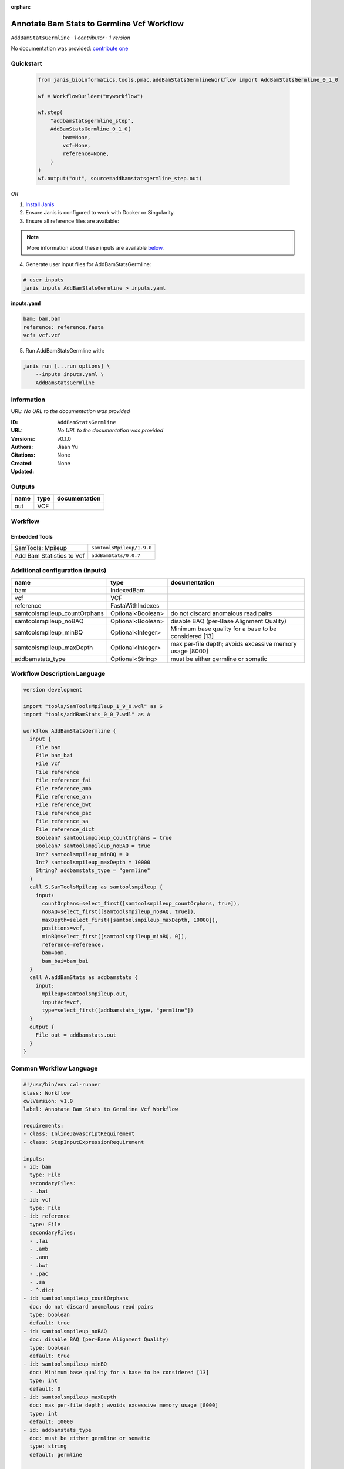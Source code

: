 :orphan:

Annotate Bam Stats to Germline Vcf Workflow
=================================================================

``AddBamStatsGermline`` · *1 contributor · 1 version*

No documentation was provided: `contribute one <https://github.com/PMCC-BioinformaticsCore/janis-bioinformatics>`_


Quickstart
-----------

    .. code-block:: python

       from janis_bioinformatics.tools.pmac.addBamStatsGermlineWorkflow import AddBamStatsGermline_0_1_0

       wf = WorkflowBuilder("myworkflow")

       wf.step(
           "addbamstatsgermline_step",
           AddBamStatsGermline_0_1_0(
               bam=None,
               vcf=None,
               reference=None,
           )
       )
       wf.output("out", source=addbamstatsgermline_step.out)
    

*OR*

1. `Install Janis </tutorials/tutorial0.html>`_

2. Ensure Janis is configured to work with Docker or Singularity.

3. Ensure all reference files are available:

.. note:: 

   More information about these inputs are available `below <#additional-configuration-inputs>`_.



4. Generate user input files for AddBamStatsGermline:

.. code-block:: bash

   # user inputs
   janis inputs AddBamStatsGermline > inputs.yaml



**inputs.yaml**

.. code-block:: yaml

       bam: bam.bam
       reference: reference.fasta
       vcf: vcf.vcf




5. Run AddBamStatsGermline with:

.. code-block:: bash

   janis run [...run options] \
       --inputs inputs.yaml \
       AddBamStatsGermline





Information
------------

URL: *No URL to the documentation was provided*

:ID: ``AddBamStatsGermline``
:URL: *No URL to the documentation was provided*
:Versions: v0.1.0
:Authors: Jiaan Yu
:Citations: 
:Created: None
:Updated: None



Outputs
-----------

======  ======  ===============
name    type    documentation
======  ======  ===============
out     VCF
======  ======  ===============


Workflow
--------

.. image:: AddBamStatsGermline_v0_1_0.dot.png

Embedded Tools
***************

=========================  =========================
SamTools: Mpileup          ``SamToolsMpileup/1.9.0``
Add Bam Statistics to Vcf  ``addBamStats/0.0.7``
=========================  =========================



Additional configuration (inputs)
---------------------------------

============================  =================  ========================================================
name                          type               documentation
============================  =================  ========================================================
bam                           IndexedBam
vcf                           VCF
reference                     FastaWithIndexes
samtoolsmpileup_countOrphans  Optional<Boolean>  do not discard anomalous read pairs
samtoolsmpileup_noBAQ         Optional<Boolean>  disable BAQ (per-Base Alignment Quality)
samtoolsmpileup_minBQ         Optional<Integer>  Minimum base quality for a base to be considered [13]
samtoolsmpileup_maxDepth      Optional<Integer>  max per-file depth; avoids excessive memory usage [8000]
addbamstats_type              Optional<String>   must be either germline or somatic
============================  =================  ========================================================

Workflow Description Language
------------------------------

.. code-block:: text

   version development

   import "tools/SamToolsMpileup_1_9_0.wdl" as S
   import "tools/addBamStats_0_0_7.wdl" as A

   workflow AddBamStatsGermline {
     input {
       File bam
       File bam_bai
       File vcf
       File reference
       File reference_fai
       File reference_amb
       File reference_ann
       File reference_bwt
       File reference_pac
       File reference_sa
       File reference_dict
       Boolean? samtoolsmpileup_countOrphans = true
       Boolean? samtoolsmpileup_noBAQ = true
       Int? samtoolsmpileup_minBQ = 0
       Int? samtoolsmpileup_maxDepth = 10000
       String? addbamstats_type = "germline"
     }
     call S.SamToolsMpileup as samtoolsmpileup {
       input:
         countOrphans=select_first([samtoolsmpileup_countOrphans, true]),
         noBAQ=select_first([samtoolsmpileup_noBAQ, true]),
         maxDepth=select_first([samtoolsmpileup_maxDepth, 10000]),
         positions=vcf,
         minBQ=select_first([samtoolsmpileup_minBQ, 0]),
         reference=reference,
         bam=bam,
         bam_bai=bam_bai
     }
     call A.addBamStats as addbamstats {
       input:
         mpileup=samtoolsmpileup.out,
         inputVcf=vcf,
         type=select_first([addbamstats_type, "germline"])
     }
     output {
       File out = addbamstats.out
     }
   }

Common Workflow Language
-------------------------

.. code-block:: text

   #!/usr/bin/env cwl-runner
   class: Workflow
   cwlVersion: v1.0
   label: Annotate Bam Stats to Germline Vcf Workflow

   requirements:
   - class: InlineJavascriptRequirement
   - class: StepInputExpressionRequirement

   inputs:
   - id: bam
     type: File
     secondaryFiles:
     - .bai
   - id: vcf
     type: File
   - id: reference
     type: File
     secondaryFiles:
     - .fai
     - .amb
     - .ann
     - .bwt
     - .pac
     - .sa
     - ^.dict
   - id: samtoolsmpileup_countOrphans
     doc: do not discard anomalous read pairs
     type: boolean
     default: true
   - id: samtoolsmpileup_noBAQ
     doc: disable BAQ (per-Base Alignment Quality)
     type: boolean
     default: true
   - id: samtoolsmpileup_minBQ
     doc: Minimum base quality for a base to be considered [13]
     type: int
     default: 0
   - id: samtoolsmpileup_maxDepth
     doc: max per-file depth; avoids excessive memory usage [8000]
     type: int
     default: 10000
   - id: addbamstats_type
     doc: must be either germline or somatic
     type: string
     default: germline

   outputs:
   - id: out
     type: File
     outputSource: addbamstats/out

   steps:
   - id: samtoolsmpileup
     label: 'SamTools: Mpileup'
     in:
     - id: countOrphans
       source: samtoolsmpileup_countOrphans
     - id: noBAQ
       source: samtoolsmpileup_noBAQ
     - id: maxDepth
       source: samtoolsmpileup_maxDepth
     - id: positions
       source: vcf
     - id: minBQ
       source: samtoolsmpileup_minBQ
     - id: reference
       source: reference
     - id: bam
       source: bam
     run: tools/SamToolsMpileup_1_9_0.cwl
     out:
     - id: out
   - id: addbamstats
     label: Add Bam Statistics to Vcf
     in:
     - id: mpileup
       source: samtoolsmpileup/out
     - id: inputVcf
       source: vcf
     - id: type
       source: addbamstats_type
     run: tools/addBamStats_0_0_7.cwl
     out:
     - id: out
   id: AddBamStatsGermline

